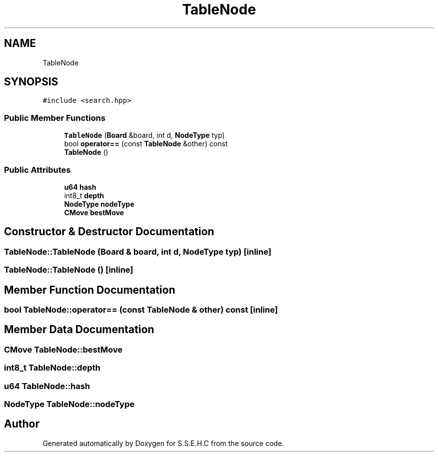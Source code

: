 .TH "TableNode" 3 "Fri Feb 19 2021" "S.S.E.H.C" \" -*- nroff -*-
.ad l
.nh
.SH NAME
TableNode
.SH SYNOPSIS
.br
.PP
.PP
\fC#include <search\&.hpp>\fP
.SS "Public Member Functions"

.in +1c
.ti -1c
.RI "\fBTableNode\fP (\fBBoard\fP &board, int d, \fBNodeType\fP typ)"
.br
.ti -1c
.RI "bool \fBoperator==\fP (const \fBTableNode\fP &other) const"
.br
.ti -1c
.RI "\fBTableNode\fP ()"
.br
.in -1c
.SS "Public Attributes"

.in +1c
.ti -1c
.RI "\fBu64\fP \fBhash\fP"
.br
.ti -1c
.RI "int8_t \fBdepth\fP"
.br
.ti -1c
.RI "\fBNodeType\fP \fBnodeType\fP"
.br
.ti -1c
.RI "\fBCMove\fP \fBbestMove\fP"
.br
.in -1c
.SH "Constructor & Destructor Documentation"
.PP 
.SS "TableNode::TableNode (\fBBoard\fP & board, int d, \fBNodeType\fP typ)\fC [inline]\fP"

.SS "TableNode::TableNode ()\fC [inline]\fP"

.SH "Member Function Documentation"
.PP 
.SS "bool TableNode::operator== (const \fBTableNode\fP & other) const\fC [inline]\fP"

.SH "Member Data Documentation"
.PP 
.SS "\fBCMove\fP TableNode::bestMove"

.SS "int8_t TableNode::depth"

.SS "\fBu64\fP TableNode::hash"

.SS "\fBNodeType\fP TableNode::nodeType"


.SH "Author"
.PP 
Generated automatically by Doxygen for S\&.S\&.E\&.H\&.C from the source code\&.
